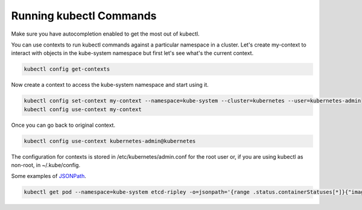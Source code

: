 Running kubectl Commands
==========================================

Make sure you have autocompletion enabled to get the most out of kubectl.

You can use contexts to run kubectl commands against a particular namespace in a cluster. Let's create my-context to interact with objects in the kube-system namespace but first let's see what's the current context.

.. code-block:: bash

  kubectl config get-contexts

Now create a context to access the kube-system namespace and start using it.

.. code-block:: bash

  kubectl config set-context my-context --namespace=kube-system --cluster=kubernetes --user=kubernetes-admin
  kubectl config use-context my-context
  
Once you can go back to original context.

.. code-block:: bash

  kubectl config use-context kubernetes-admin@kubernetes

The configuration for contexts is stored in /etc/kubernetes/admin.conf for the root user or, if you are using kubectl as non-root, in ~/.kube/config.

Some examples of `JSONPath <https://kubernetes.io/docs/reference/kubectl/jsonpath/>`_.

.. code-block:: bash

  kubectl get pod --namespace=kube-system etcd-ripley -o=jsonpath='{range .status.containerStatuses[*]}{"image:\t"}{.image}{"\n"}{end}'